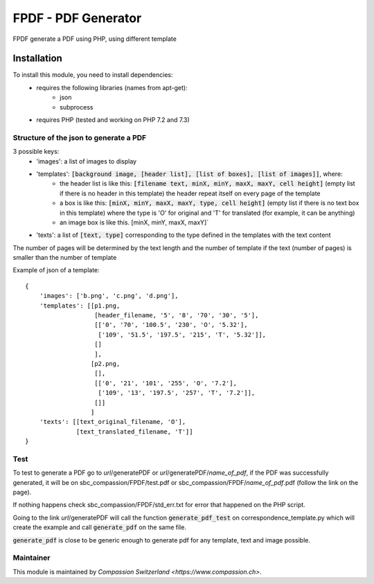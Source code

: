 ==========================================
FPDF - PDF Generator
==========================================
FPDF generate a PDF using PHP, using different template

Installation
============
To install this module, you need to install dependencies:
    * requires the following libraries (names from apt-get):
        - json
        - subprocess
    * requires PHP (tested and working on PHP 7.2 and 7.3)

Structure of the json to generate a PDF
---------------------------------------

3 possible keys:
    * 'images': a list of images to display
    * 'templates': :code:`[background image, [header list], [list of boxes], [list of images]]`, where:
          - the header list is like this: :code:`[filename text, minX, minY, maxX, maxY, cell height]` (empty list if there is no header in this template) the header repeat itself on every page of the template
          - a box is like this: :code:`[minX, minY, maxX, maxY, type, cell height]` (empty list if there is no text box in this template) where the type is 'O' for original and 'T' for translated (for example, it can be anything)
          - an image box is like this. [minX, minY, maxX, maxY]`
    * 'texts': a list of :code:`[text, type]` corresponding to the type defined in the templates with the text content

The number of pages will be determined by the text length and the number of template if the text (number of pages) is smaller than the number of template

Example of json of a template:

::

    {
        'images': ['b.png', 'c.png', 'd.png'],
        'templates': [[p1.png,
                       [header_filename, '5', '8', '70', '30', '5'],
                       [['0', '70', '100.5', '230', 'O', '5.32'],
                        ['109', '51.5', '197.5', '215', 'T', '5.32']],
                       []
                       ],
                      [p2.png,
                       [],
                       [['0', '21', '101', '255', 'O', '7.2'],
                        ['109', '13', '197.5', '257', 'T', '7.2']],
                       []]
                      ]
        'texts': [[text_original_filename, 'O'],
                  [text_translated_filename, 'T']]
    }

Test
----

To test to generate a PDF go to *url*/generatePDF or *url*/generatePDF/*name_of_pdf*, if the PDF was successfully generated, it will be on sbc_compassion/FPDF/test.pdf
or sbc_compassion/FPDF/*name_of_pdf*.pdf (follow the link on the page).

If nothing happens check sbc_compassion/FPDF/std_err.txt for error that happened on the PHP script.

Going to the link *url*/generatePDF will call the function :code:`generate_pdf_test` on correspondence_template.py which will create the example and call :code:`generate_pdf` on the same file.

:code:`generate_pdf` is close to be generic enough to generate pdf for any template, text and image possible.

Maintainer
----------

This module is maintained by `Compassion Switzerland <https://www.compassion.ch>`.
